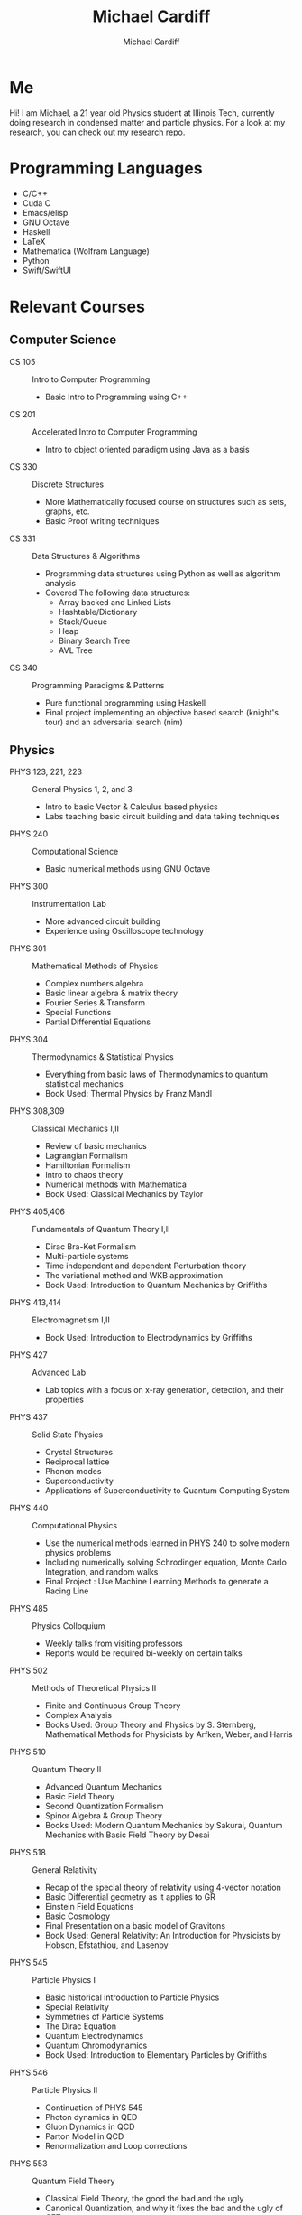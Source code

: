 #+TITLE:Michael Cardiff
#+AUTHOR:Michael Cardiff
#+html: <p align="center"><img src="https://komarev.com/ghpvc/?username=mcardoff" /></p>
* Me
Hi! I am Michael, a 21 year old Physics student at Illinois Tech, currently doing research in condensed matter and particle physics. For a look at my research, you can check out my [[https://github.com/mcardoff/Research][research repo]].
* Programming Languages
- C/C++
- Cuda C
- Emacs/elisp
- GNU Octave
- Haskell
- LaTeX
- Mathematica (Wolfram Language)
- Python
- Swift/SwiftUI
* Relevant Courses
** Computer Science
- CS 105 :: Intro to Computer Programming
  - Basic Intro to Programming using C++
- CS 201 :: Accelerated Intro to Computer Programming
  - Intro to object oriented paradigm using Java as a basis
- CS 330 :: Discrete Structures
  - More Mathematically focused course on structures such as sets, graphs, etc.
  - Basic Proof writing techniques
- CS 331 :: Data Structures & Algorithms
  - Programming data structures using Python as well as algorithm analysis
  - Covered The following data structures:
    - Array backed and Linked Lists
    - Hashtable/Dictionary
    - Stack/Queue
    - Heap
    - Binary Search Tree
    - AVL Tree
- CS 340 :: Programming Paradigms & Patterns
  - Pure functional programming using Haskell
  - Final project implementing an objective based search (knight's tour) and an adversarial search (nim)
** Physics
- PHYS 123, 221, 223 :: General Physics 1, 2, and 3
  - Intro to basic Vector & Calculus based physics
  - Labs teaching basic circuit building and data taking techniques
- PHYS 240 :: Computational Science
  - Basic numerical methods using GNU Octave
- PHYS 300 :: Instrumentation Lab
  - More advanced circuit building
  - Experience using Oscilloscope technology 
- PHYS 301 :: Mathematical Methods of Physics
  - Complex numbers algebra
  - Basic linear algebra & matrix theory
  - Fourier Series & Transform
  - Special Functions
  - Partial Differential Equations
- PHYS 304 :: Thermodynamics & Statistical Physics
  - Everything from basic laws of Thermodynamics to quantum statistical mechanics
  - Book Used: Thermal Physics by Franz Mandl
- PHYS 308,309 :: Classical Mechanics I,II
  - Review of basic mechanics
  - Lagrangian Formalism
  - Hamiltonian Formalism
  - Intro to chaos theory
  - Numerical methods with Mathematica
  - Book Used: Classical Mechanics by Taylor
- PHYS 405,406 :: Fundamentals of Quantum Theory I,II
  - Dirac Bra-Ket Formalism
  - Multi-particle systems
  - Time independent and dependent Perturbation theory
  - The variational method and WKB approximation
  - Book Used: Introduction to Quantum Mechanics by Griffiths
- PHYS 413,414 :: Electromagnetism I,II
  - Book Used: Introduction to Electrodynamics by Griffiths
- PHYS 427 :: Advanced Lab
  - Lab topics with a focus on x-ray generation, detection, and their properties
- PHYS 437 :: Solid State Physics
  - Crystal Structures
  - Reciprocal lattice
  - Phonon modes
  - Superconductivity
  - Applications of Superconductivity to Quantum Computing System
- PHYS 440 :: Computational Physics
  - Use the numerical methods learned in PHYS 240 to solve modern physics problems
  - Including numerically solving Schrodinger equation, Monte Carlo Integration, and random walks
  - Final Project : Use Machine Learning Methods to generate a Racing Line 
- PHYS 485 :: Physics Colloquium
  - Weekly talks from visiting professors
  - Reports would be required bi-weekly on certain talks
- PHYS 502 :: Methods of Theoretical Physics II
  - Finite and Continuous Group Theory
  - Complex Analysis
  - Books Used: Group Theory and Physics by S. Sternberg, Mathematical Methods for Physicists by Arfken, Weber, and Harris
- PHYS 510 :: Quantum Theory II
  - Advanced Quantum Mechanics
  - Basic Field Theory
  - Second Quantization Formalism
  - Spinor Algebra & Group Theory
  - Books Used: Modern Quantum Mechanics by Sakurai, Quantum Mechanics with Basic Field Theory by Desai
- PHYS 518 :: General Relativity
  - Recap of the special theory of relativity using 4-vector notation
  - Basic Differential geometry as it applies to GR
  - Einstein Field Equations
  - Basic Cosmology
  - Final Presentation on a basic model of Gravitons
  - Book Used: General Relativity: An Introduction for Physicists by Hobson, Efstathiou, and Lasenby    
- PHYS 545 :: Particle Physics I
  - Basic historical introduction to Particle Physics
  - Special Relativity
  - Symmetries of Particle Systems
  - The Dirac Equation
  - Quantum Electrodynamics
  - Quantum Chromodynamics
  - Book Used: Introduction to Elementary Particles by Griffiths
- PHYS 546 :: Particle Physics II
  - Continuation of PHYS 545
  - Photon dynamics in QED
  - Gluon Dynamics in QCD
  - Parton Model in QCD
  - Renormalization and Loop corrections
- PHYS 553 :: Quantum Field Theory
  - Classical Field Theory, the good the bad and the ugly
  - Canonical Quantization, and why it fixes the bad and the ugly of CFT
  - Symmetries in Field Theories
  - Path Integrals
* Contact/Social Media
- Email me at: mcardiff@hawk.iit.edu
- Follow my twitter: [[https://twitter.com/mcardoff][@mcardoff]]


